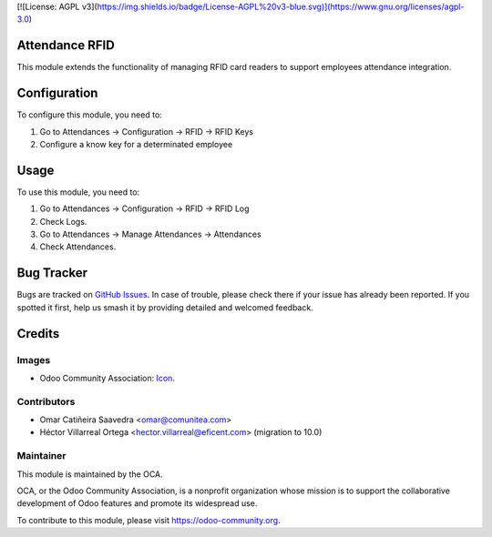 
[![License: AGPL v3](https://img.shields.io/badge/License-AGPL%20v3-blue.svg)](https://www.gnu.org/licenses/agpl-3.0)

Attendance RFID
==============

This module extends the functionality of managing RFID card readers to support employees attendance integration.


Configuration
=============

To configure this module, you need to:

#. Go to Attendances -> Configuration -> RFID -> RFID Keys

#. Configure a know key for a determinated employee

Usage
=====

To use this module, you need to:

#. Go to Attendances -> Configuration -> RFID -> RFID Log
#. Check Logs.
#. Go to Attendances -> Manage Attendances -> Attendances
#. Check Attendances.

Bug Tracker
===========

Bugs are tracked on `GitHub Issues
<https://github.com/OCA/{project_repo}/issues>`_. In case of trouble, please
check there if your issue has already been reported. If you spotted it first,
help us smash it by providing detailed and welcomed feedback.

Credits
=======

Images
------

* Odoo Community Association: `Icon <https://odoo-community.org/logo.png>`_.

Contributors
------------

* Omar Catiñeira Saavedra <omar@comunitea.com>
* Héctor Villarreal Ortega <hector.villarreal@eficent.com> (migration to 10.0)

Maintainer
----------

.. image:: https://odoo-community.org/logo.png
    :alt: Odoo Community Association
    :target: https://odoo-community.org

This module is maintained by the OCA.

OCA, or the Odoo Community Association, is a nonprofit organization whose
mission is to support the collaborative development of Odoo features and
promote its widespread use.

To contribute to this module, please visit https://odoo-community.org.